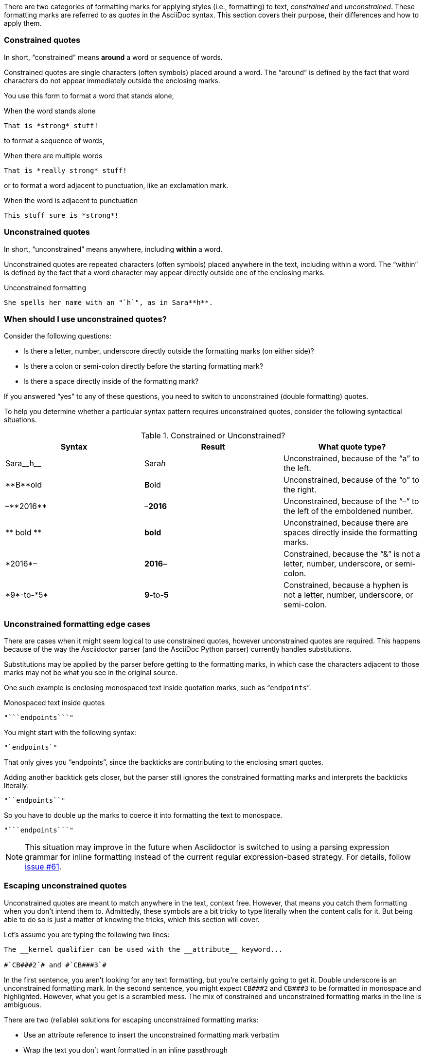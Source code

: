 ////
== Constrained and unconstrained formatting marks

- User manual
////

There are two categories of formatting marks for applying styles (i.e., formatting) to text, _constrained_ and _unconstrained_.
These formatting marks are referred to as _quotes_ in the AsciiDoc syntax.
This section covers their purpose, their differences and how to apply them.

=== Constrained quotes

In short, "`constrained`" means *around* a word or sequence of words.

Constrained quotes are single characters (often symbols) placed around a word.
The "`around`" is defined by the fact that word characters do not appear immediately outside the enclosing marks.

You use this form to format a word that stands alone,

.When the word stands alone
[source]
----
That is *strong* stuff!
----

to format a sequence of words,

.When there are multiple words
[source]
----
That is *really strong* stuff!
----

or to format a word adjacent to punctuation, like an exclamation mark.

.When the word is adjacent to punctuation
[source]
----
This stuff sure is *strong*!
----

=== Unconstrained quotes

In short, "`unconstrained`" means anywhere, including *within* a word.

Unconstrained quotes are repeated characters (often symbols) placed anywhere in the text, including within a word.
The "`within`" is defined by the fact that a word character may appear directly outside one of the enclosing marks.

.Unconstrained formatting
[source]
----
She spells her name with an "`h`", as in Sara**h**.
----

=== When should I use unconstrained quotes?

Consider the following questions:

* Is there a letter, number, underscore directly outside the formatting marks (on either side)?
* Is there a colon or semi-colon directly before the starting formatting mark?
* Is there a space directly inside of the formatting mark?

If you answered "`yes`" to any of these questions, you need to switch to unconstrained (double formatting) quotes.

To help you determine whether a particular syntax pattern requires unconstrained quotes, consider the following syntactical situations.

.Constrained or Unconstrained?
[cols="2,2,2"]
|===
|Syntax |Result |What quote type?

|Sara\__h__
|Sara__h__
|Unconstrained, because of the "`a`" to the left.

|\\**B**old
|**B**old
|Unconstrained, because of the "`o`" to the right.

|&ndash;\\**2016**
|&ndash;**2016**
|Unconstrained, because of the "`&ndash;`" to the left of the emboldened number.

|\\** bold **
|** bold **
|Unconstrained, because there are spaces directly inside the formatting marks.

|\*2016*&ndash;
|*2016*&ndash;
|Constrained, because the "`&`" is not a letter, number, underscore, or semi-colon.

|\*9*-to-\*5*
|*9*-to-*5*
|Constrained, because a hyphen is not a letter, number, underscore, or semi-colon.
|===

=== Unconstrained formatting edge cases

There are cases when it might seem logical to use constrained quotes, however unconstrained quotes are required.
This happens because of the way the Asciidoctor parser (and the AsciiDoc Python parser) currently handles substitutions.

Substitutions may be applied by the parser before getting to the formatting marks, in which case the characters adjacent to those marks may not be what you see in the original source.

One such example is enclosing monospaced text inside quotation marks, such as "```endpoints```".

.Monospaced text inside quotes
[source]
----
"```endpoints```"
----

You might start with the following syntax:

[source]
----
"`endpoints`"
----

That only gives you "`endpoints`", since the backticks are contributing to the enclosing smart quotes.

Adding another backtick gets closer, but the parser still ignores the constrained formatting marks and interprets the backticks literally:

[source]
----
"``endpoints``"
----

So you have to double up the marks to coerce it into formatting the text to monospace.

[source]
----
"```endpoints```"
----

NOTE: This situation may improve in the future when Asciidoctor is switched to using a parsing expression grammar for inline formatting instead of the current regular expression-based strategy.
For details, follow https://github.com/asciidoctor/asciidoctor/issues/61[issue #61].

=== Escaping unconstrained quotes

Unconstrained quotes are meant to match anywhere in the text, context free.
However, that means you catch them formatting when you don't intend them to.
Admittedly, these symbols are a bit tricky to type literally when the content calls for it.
But being able to do so is just a matter of knowing the tricks, which this section will cover.

Let's assume you are typing the following two lines:

----
The __kernel qualifier can be used with the __attribute__ keyword...

#`CB###2`# and #`CB###3`#
----

In the first sentence, you aren't looking for any text formatting, but you're certainly going to get it.
Double underscore is an unconstrained formatting mark.
In the second sentence, you might expect `+CB###2+` and `+CB###3+` to be formatted in monospace and highlighted.
However, what you get is a scrambled mess.
The mix of constrained and unconstrained formatting marks in the line is ambiguous.

There are two (reliable) solutions for escaping unconstrained formatting marks:

* Use an attribute reference to insert the unconstrained formatting mark verbatim
* Wrap the text you don't want formatted in an inline passthrough

The attribute reference is preferred because it's the easiest to read:

----
:dbl_: __
:3H: ###

The {dbl_}kernel qualifier can be used with the {dbl_}attribute{dbl_} keyword...

#`CB{3H}2`# and #`CB{3H}3`#
----

This works because attribute expansion is performed _after_ text formatting (i.e., quotes substitution) under normal substitution order.
(Recall that backticks around text format the text in monospace but permit the use of attribute references).

Here's how you'd write these lines using the inline passthrough to escape the unconstrained formatting marks instead:

----
The +__kernel+ qualifier can be used with the +__attribute__+ keyword...

#`+CB###2+`# and #`+CB###3+`#
----

Notice the addition of the plus symbols.
That's the closest thing to a text formatting escape.
Everything between the plus symbols is escaped from interpolation (attribute references, text formatting, etc).
However, the text still receives proper output escaping for HTML (e.g., `<` becomes `\&lt;`).

The enclosure `pass:[`+TEXT+`]` (text enclosed in pluses surrounded by backticks) is a special formatting combination in Asciidoctor.
It means to format TEXT as monospace, but don't interpolate formatting marks or attribute references in TEXT.
It's roughly equivalent to Markdown's backticks.
Since AsciiDoc offers more advanced formatting, the double enclosure is necessary.

The more brute-force solution to the inline passthrough approach is to use the `+pass:c[]+` macro, which is a more verbose (and flexible) version of the plus formatting marks.

----
The pass:c[__kernel] qualifier can be used with the pass:c[__attribute__] keyword...

#`pass:c[CB###2]`# and #`pass:c[CB###3]`#
----

As you can see, however, the macro is not quite as elegant or concise.
In case you're wondering, the c in the target slot of the `+pass:[]+` macro applies output escaping for HTML.
Though not always required, it's best to include this flag so you don't forget to when it is needed.

Backslashes for escaping aren't very reliable in AsciiDoc.
While they can be used, they have to be placed so strategically that they are rather finicky.
